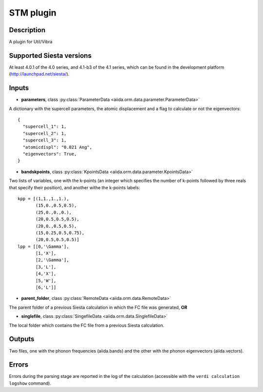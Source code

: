 STM  plugin
++++++++++++++++++++++

Description
-----------

A plugin for Util/Vibra


Supported Siesta versions
-------------------------

At least 4.0.1 of the 4.0 series, and 4.1-b3 of the 4.1
series, which can be found in the development platform (http://launchpad.net/siesta/).


Inputs
------

* **parameters**, class :py:class:`ParameterData <aiida.orm.data.parameter.ParameterData>`

A dictionary with the supercell parameters, the atomic displacement and
a flag to calculate or not the eigenvectors::

    {
      "supercell_1": 1, 
      "supercell_2": 1, 
      "supercell_3": 1,
      "atomicdispl": "0.021 Ang",
      "eigenvectors": True,
    }

* **bandskpoints**, class :py:class:`KpointsData <aiida.orm.data.parameter.KpointsData>`

Two lists of variables, one with the k-points (an integer which specifies
the number of k-points followed by three reals that specify their position),
and another withe the k-points labels::

        kpp = [(1,1.,1.,1.),
               (15,0.,0.5,0.5),
               (25,0.,0.,0.),
               (20,0.5,0.5,0.5),
               (20,0.,0.5,0.5),
               (15,0.25,0.5,0.75),
               (20,0.5,0.5,0.5)]
        lpp = [[0,'\Gamma'],
               [1,'X'],
               [2,'\Gamma'],
               [3,'L'],
               [4,'X'],
               [5,'W'],
               [6,'L']]

* **parent_folder**, class
  :py:class:`RemoteData <aiida.orm.data.RemoteData>`
      
The parent folder of a previous Siesta calculation in which the FC
file was generated, **OR**

* **singlefile**, class
  :py:class:`SingefileData <aiida.orm.data.SinglefileData>`
      
The local folder which contains the FC file from a previous Siesta calculation.


Outputs
-------

Two files, one with the phonon frequencies (aiida.bands) and the other
with the phonon eigenvectors (aiida.vectors).


Errors
------

Errors during the parsing stage are reported in the log of the calculation
(accessible with the ``verdi calculation logshow`` command). 


